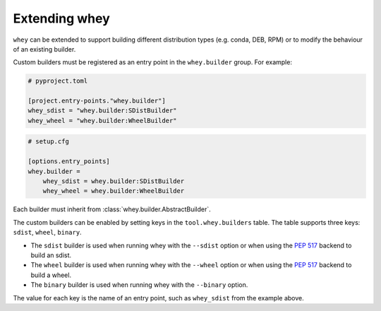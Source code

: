 =====================
Extending whey
=====================

``whey`` can be extended to support building different distribution types (e.g. conda, DEB, RPM) or to modify the behaviour of an existing builder.

Custom builders must be registered as an entry point in the ``whey.builder`` group. For example:

.. code-block:: TOML

	# pyproject.toml

	[project.entry-points."whey.builder"]
	whey_sdist = "whey.builder:SDistBuilder"
	whey_wheel = "whey.builder:WheelBuilder"


.. code-block:: ini

	# setup.cfg

	[options.entry_points]
	whey.builder =
	    whey_sdist = whey.builder:SDistBuilder
	    whey_wheel = whey.builder:WheelBuilder

Each builder must inherit from :class:`whey.builder.AbstractBuilder`.

The custom builders can be enabled by setting keys in the ``tool.whey.builders`` table.
The table supports three keys: ``sdist``, ``wheel``, ``binary``.

* The ``sdist`` builder is used when running whey with the ``--sdist`` option or when using the :pep:`517` backend to build an sdist.
* The ``wheel`` builder is used when running whey with the ``--wheel`` option or when using the :pep:`517` backend to build a wheel.
* The ``binary`` builder is used when running whey with the ``--binary`` option.

The value for each key is the name of an entry point, such as ``whey_sdist`` from the example above.
